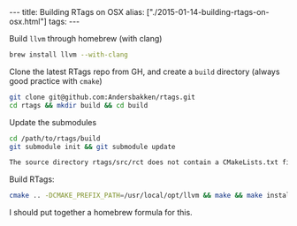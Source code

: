 #+PROPERTY: header-args:extempore :tangle /tmp/2015-01-14-building-rtags-on-osx.xtm
#+begin_html
---
title: Building RTags on OSX
alias: ["./2015-01-14-building-rtags-on-osx.html"]
tags:
---
#+end_html

Build =llvm= through homebrew (with clang)

#+BEGIN_SRC sh
  brew install llvm --with-clang
#+END_SRC

Clone the latest RTags repo from GH, and create a =build= directory
(always good practice with =cmake=)

#+BEGIN_SRC sh
  git clone git@github.com:Andersbakken/rtags.git
  cd rtags && mkdir build && cd build
#+END_SRC

Update the submodules

#+BEGIN_SRC sh
  cd /path/to/rtags/build
  git submodule init && git submodule update
#+END_SRC

#+BEGIN_SRC sh
  The source directory rtags/src/rct does not contain a CMakeLists.txt file
#+END_SRC

Build RTags:

#+BEGIN_SRC sh
  cmake .. -DCMAKE_PREFIX_PATH=/usr/local/opt/llvm && make && make install
#+END_SRC

I should put together a homebrew formula for this.
